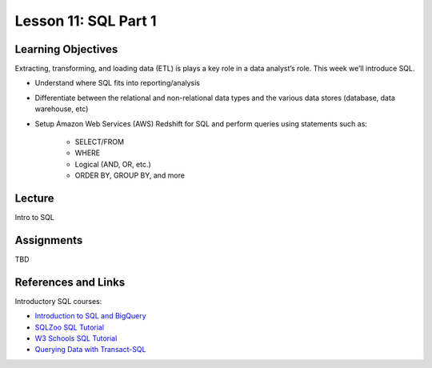 Lesson 11: SQL Part 1
=====================

Learning Objectives
-------------------

Extracting, transforming, and loading data (ETL) is plays a key role in a data analyst’s role. 
This week we’ll introduce SQL.

* Understand where SQL fits into reporting/analysis
* Differentiate between the relational and non-relational data types and the various data stores (database, data warehouse, etc)
* Setup Amazon Web Services (AWS) Redshift for SQL and perform queries using statements such as: 
    
    * SELECT/FROM 
    * WHERE
    * Logical (AND, OR, etc.) 
    * ORDER BY, GROUP BY, and more

Lecture
-------

Intro to SQL

Assignments
-----------

TBD

References and Links
--------------------

Introductory SQL courses:

* `Introduction to SQL and BigQuery <https://www.kaggle.com/learn/sql>`_
* `SQLZoo SQL Tutorial <https://sqlzoo.net/>`_
* `W3 Schools SQL Tutorial <https://www.w3schools.com/sql/default.asp>`_
* `Querying Data with Transact-SQL <https://www.edx.org/course/querying-data-transact-sql>`_